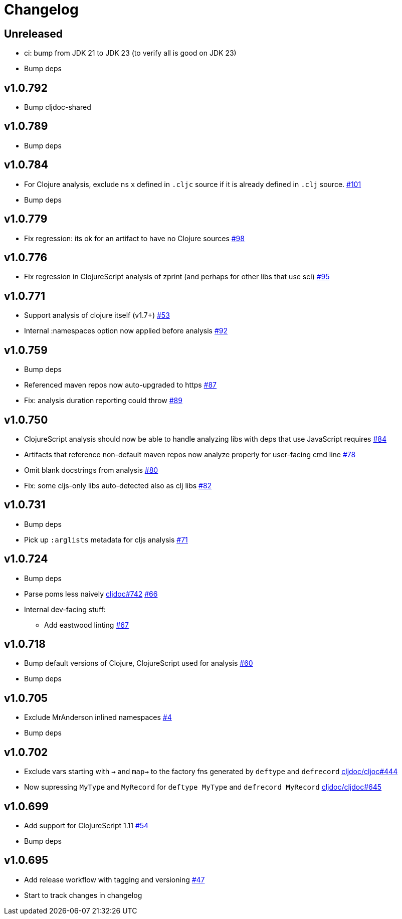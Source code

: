 // Note: release workflow automatically updates "unreleased" headers in this file
= Changelog

// Release workflow will:
// - Fail when:
//   - there is no "== Unreleased" section header
//   - or the section contains no descriptive text
// - Replace the Unreleased section header with actual release version
// - Prepend a new Unreleased section header

== Unreleased

* ci: bump from JDK 21 to JDK 23 (to verify all is good on JDK 23)
* Bump deps

== v1.0.792

* Bump cljdoc-shared

== v1.0.789

* Bump deps

== v1.0.784

* For Clojure analysis, exclude ns `x` defined in `.cljc` source if it is already defined in `.clj` source.
https://github.com/cljdoc/cljdoc-analyzer/issues/101[#101]
* Bump deps

== v1.0.779

* Fix regression: its ok for an artifact to have no Clojure sources
https://github.com/cljdoc/cljdoc-analyzer/issues/98[#98]

== v1.0.776

* Fix regression in ClojureScript analysis of zprint (and perhaps for other libs that use sci)
https://github.com/cljdoc/cljdoc-analyzer/issues/95[#95]

== v1.0.771

* Support analysis of clojure itself (v1.7+)
https://github.com/cljdoc/cljdoc-analyzer/issues/53[#53]
* Internal :namespaces option now applied before analysis
https://github.com/cljdoc/cljdoc-analyzer/issues/92[#92]

== v1.0.759

* Bump deps
* Referenced maven repos now auto-upgraded to https
https://github.com/cljdoc/cljdoc-analyzer/issues/87[#87]
* Fix: analysis duration reporting could throw
https://github.com/cljdoc/cljdoc-analyzer/issues/89[#89]

== v1.0.750

* ClojureScript analysis should now be able to handle analyzing libs with deps that use JavaScript requires
https://github.com/cljdoc/cljdoc-analyzer/issues/84[#84]
* Artifacts that reference non-default maven repos now analyze properly for user-facing cmd line
https://github.com/cljdoc/cljdoc-analyzer/issues/78[#78]
* Omit blank docstrings from analysis
https://github.com/cljdoc/cljdoc-analyzer/issues/80[#80]
* Fix: some cljs-only libs auto-detected also as clj libs
https://github.com/cljdoc/cljdoc-analyzer/issues/82[#82]

== v1.0.731

* Bump deps
* Pick up `:arglists` metadata for cljs analysis
https://github.com/cljdoc/cljdoc-analyzer/issues/71[#71]

== v1.0.724

* Bump deps
* Parse poms less naively
https://github.com/cljdoc/cljdoc/issues/742[cljdoc#742]
https://github.com/cljdoc/cljdoc-analyzer/issues/66[#66]
* Internal dev-facing stuff:
** Add eastwood linting https://github.com/cljdoc/cljdoc-analyzer/issues/67[#67]

== v1.0.718

* Bump default versions of Clojure, ClojureScript used for analysis https://github.com/cljdoc/cljdoc-analyzer/issues/60[#60]
* Bump deps

== v1.0.705

* Exclude MrAnderson inlined namespaces
https://github.com/cljdoc/cljdoc-analyzer/issues/4[#4]
* Bump deps

== v1.0.702

* Exclude vars starting with `->` and `map->` to the factory fns generated by `deftype` and `defrecord` https://github.com/cljdoc/cljdoc/issues/444[cljdoc/cljoc#444]
* Now supressing `MyType` and `MyRecord` for `deftype MyType` and `defrecord MyRecord` https://github.com/cljdoc/cljdoc/issues/645[cljdoc/cljdoc#645]

== v1.0.699

* Add support for ClojureScript 1.11 https://github.com/cljdoc/cljdoc-analyzer/issues/54[#54]
* Bump deps

== v1.0.695

* Add release workflow with tagging and versioning https://github.com/cljdoc/cljdoc-analyzer/issues/47[#47]
* Start to track changes in changelog
